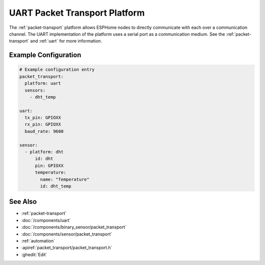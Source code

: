 .. _uart-packet-transport:

UART Packet Transport Platform
==============================

.. seo::
    :description: Instructions for setting up a UART packet transport platform on ESPHome
    :image: uart.svg
    :keywords: uart, packet, transport

The :ref:`packet-transport` platform allows ESPHome nodes to directly communicate with each over a communication channel.
The UART implementation of the platform uses a serial port as a communication medium. See the :ref:`packet-transport` and :ref:`uart` for more information.

Example Configuration
---------------------

.. code-block:: yaml

    # Example configuration entry
    packet_transport:
      platform: uart
      sensors:
        - dht_temp

    uart:
      tx_pin: GPIOXX
      rx_pin: GPIOXX
      baud_rate: 9600

    sensor:
      - platform: dht
          id: dht
          pin: GPIOXX
          temperature:
            name: "Temperature"
            id: dht_temp


See Also
--------

- :ref:`packet-transport`
- :doc:`/components/uart`
- :doc:`/components/binary_sensor/packet_transport`
- :doc:`/components/sensor/packet_transport`
- :ref:`automation`
- :apiref:`packet_transport/packet_transport.h`
- :ghedit:`Edit`
